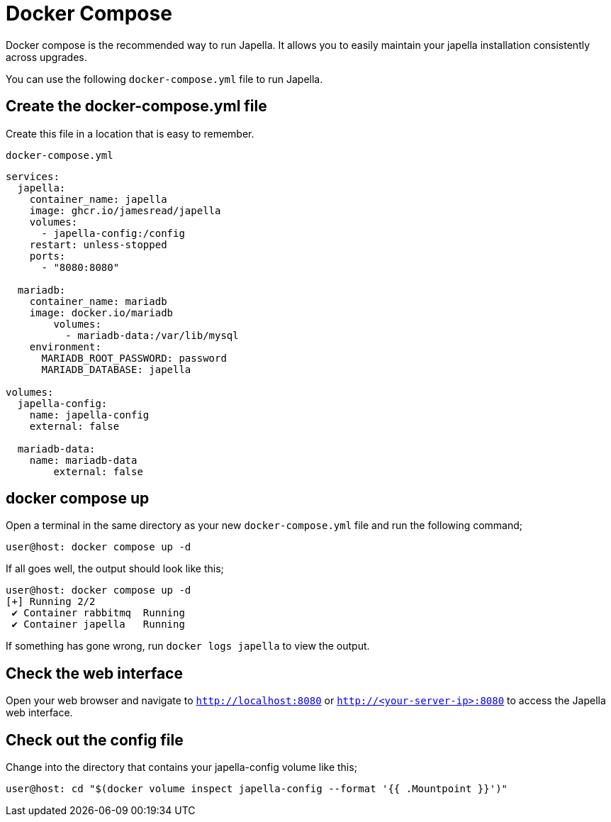 = Docker Compose

Docker compose is the recommended way to run Japella. It allows you to easily maintain your japella installation consistently across upgrades.

You can use the following `docker-compose.yml` file to run Japella.

== Create the docker-compose.yml file

Create this file in a location that is easy to remember.

[source,yaml]
.`docker-compose.yml`
----
services:
  japella:
    container_name: japella
    image: ghcr.io/jamesread/japella
    volumes:
      - japella-config:/config
    restart: unless-stopped
    ports:
      - "8080:8080"

  mariadb:
    container_name: mariadb
    image: docker.io/mariadb
	volumes:
	  - mariadb-data:/var/lib/mysql
    environment:
      MARIADB_ROOT_PASSWORD: password
      MARIADB_DATABASE: japella

volumes:
  japella-config:
    name: japella-config
    external: false

  mariadb-data:
    name: mariadb-data
	external: false
----

== docker compose up

Open a terminal in the same directory as your new `docker-compose.yml` file and run the following command;

[source,console]
----
user@host: docker compose up -d
----

If all goes well, the output should look like this;

[source,console]
----
user@host: docker compose up -d
[+] Running 2/2
 ✔ Container rabbitmq  Running
 ✔ Container japella   Running
----

If something has gone wrong, run `docker logs japella` to view the output.

== Check the web interface

Open your web browser and navigate to `http://localhost:8080` or `http://<your-server-ip>:8080` to access the Japella web interface.

== Check out the config file

Change into the directory that contains your japella-config volume like this;

[source,console]
----
user@host: cd "$(docker volume inspect japella-config --format '{{ .Mountpoint }}')"
----
